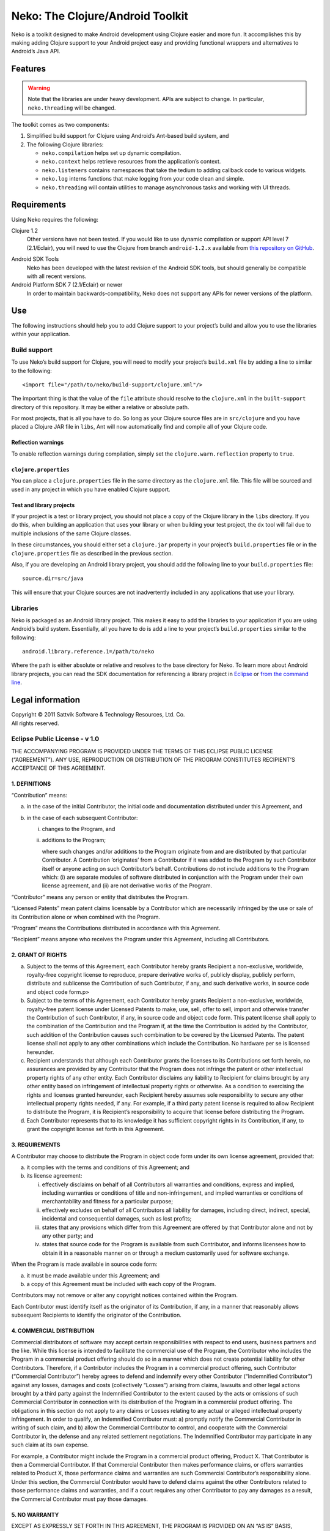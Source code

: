 ===================================
 Neko: The Clojure/Android Toolkit
===================================

Neko is a toolkit designed to make Android development using Clojure easier and
more fun.  It accomplishes this by making adding Clojure support to your
Android project easy and providing functional wrappers and alternatives to
Android’s Java API.

Features
========

.. WARNING::
   Note that the libraries are under heavy development.  APIs are subject to
   change.  In particular, ``neko.threading`` will be changed.

The toolkit comes as two components:

1. Simplified build support for Clojure using Android’s Ant-based build system,
   and

2. The following Clojure libraries:

   * ``neko.compilation`` helps set up dynamic compilation.

   * ``neko.context`` helps retrieve resources from the application’s context.

   * ``neko.listeners`` contains namespaces that take the tedium to
     adding callback code to various widgets.

   * ``neko.log`` interns functions that make logging from your code
     clean and simple.

   * ``neko.threading`` will contain utilities to manage asynchronous tasks and
     working with UI threads.
  

Requirements
============

Using Neko requires the following:

Clojure 1.2
  Other versions have not been tested.  If you would like to use dynamic
  compilation or support API level 7 (2.1/Eclair), you will need to use the
  Clojure from branch ``android-1.2.x`` available from `this repository on
  GitHub`__.

__ https://github.com/sattvik/clojure/tree/android-1.2.x

Android SDK Tools
  Neko has been developed with the latest revision of the Android SDK tools,
  but should generally be compatible with all recent versions.

Android Platform SDK 7 (2.1/Eclair) or newer
  In order to maintain backwards-compatibility, Neko does not support any APIs
  for newer versions of the platform.


Use
===

The following instructions should help you to add Clojure support to your
project’s build and allow you to use the libraries within your application.

Build support
-------------

To use Neko’s build support for Clojure, you will need to modify your project’s
``build.xml`` file by adding a line to similar to the following::

  <import file="/path/to/neko/build-support/clojure.xml"/>

The important thing is that the value of the ``file`` attribute should resolve
to the ``clojure.xml`` in the ``built-support`` directory of this repository.
It may be either a relative or absolute path.

For most projects, that is all you have to do.  So long as your Clojure source
files are in ``src/clojure`` and you have placed a Clojure JAR file in
``libs``, Ant will now automatically find and compile all of your Clojure code.

Reflection warnings
'''''''''''''''''''

To enable reflection warnings during compilation, simply set the
``clojure.warn.reflection`` property to ``true``.


``clojure.properties``
''''''''''''''''''''''

You can place a ``clojure.properties`` file in the same directory as the
``clojure.xml`` file.  This file will be sourced and used in any project in
which you have enabled Clojure support.

Test and library projects
'''''''''''''''''''''''''

If your project is a test or library project, you should not place a copy of
the Clojure library in the ``libs`` directory.  If you do this, when building
an application that uses your library or when building your test project, the
``dx`` tool will fail due to multiple inclusions of the same Clojure classes.

In these circumstances, you should either set a ``clojure.jar`` property in
your project’s ``build.properties`` file or in the ``clojure.properties`` file
as described in the previous section.

Also, if you are developing an Android library project, you should add the
following line to your ``build.properties`` file::

  source.dir=src/java

This will ensure that your Clojure sources are not inadvertently included in
any applications that use your library.

Libraries
---------

Neko is packaged as an Android library project.  This makes it easy to add the
libraries to your application if you are using Android’s build system.
Essentially, all you have to do is add a line to your project’s
``build.properties`` similar to the following::

  android.library.reference.1=/path/to/neko

Where the path is either absolute or relative and resolves to the base
directory for Neko.  To learn more about Android library projects, you can read
the SDK documentation for referencing a library project in Eclipse__ or `from
the command line`__.

__ http://developer.android.com/guide/developing/projects/projects-eclipse.html#ReferencingLibraryProject
__ http://developer.android.com/guide/developing/projects/projects-cmdline.html#ReferencingLibraryProject


Legal information
=================

| Copyright © 2011 Sattvik Software & Technology Resources, Ltd. Co.
| All rights reserved.

Eclipse Public License - v 1.0
------------------------------

THE ACCOMPANYING PROGRAM IS PROVIDED UNDER THE TERMS OF THIS ECLIPSE PUBLIC
LICENSE (“AGREEMENT”). ANY USE, REPRODUCTION OR DISTRIBUTION OF THE
PROGRAM CONSTITUTES RECIPIENT’S ACCEPTANCE OF THIS AGREEMENT.

1. DEFINITIONS
''''''''''''''

“Contribution” means:

a) in the case of the initial Contributor, the initial
   code and documentation distributed under this Agreement, and

b) in the case of each subsequent Contributor:

   i)  changes to the Program, and

   ii) additions to the Program;

       where such changes and/or additions to the Program originate from and
       are distributed by that particular Contributor. A Contribution
       ‘originates’ from a Contributor if it was added to the Program by such
       Contributor itself or anyone acting on such Contributor’s behalf.
       Contributions do not include additions to the Program which: (i) are
       separate modules of software distributed in conjunction with the Program
       under their own license agreement, and (ii) are not derivative works of
       the Program.

“Contributor” means any person or entity that distributes the Program.

“Licensed Patents” mean patent claims licensable by a Contributor which are
necessarily infringed by the use or sale of its Contribution alone or when
combined with the Program.

“Program” means the Contributions distributed in accordance with this
Agreement.

“Recipient” means anyone who receives the Program under this Agreement,
including all Contributors.

2. GRANT OF RIGHTS
''''''''''''''''''

a) Subject to the terms of this Agreement, each Contributor hereby grants
   Recipient a non-exclusive, worldwide, royalty-free copyright license to
   reproduce, prepare derivative works of, publicly display, publicly perform,
   distribute and sublicense the Contribution of such Contributor, if any, and
   such derivative works, in source code and object code form.p>

b) Subject to the terms of this Agreement, each Contributor hereby grants
   Recipient a non-exclusive, worldwide, royalty-free patent license under
   Licensed Patents to make, use, sell, offer to sell, import and otherwise
   transfer the Contribution of such Contributor, if any, in source code and
   object code form. This patent license shall apply to the combination of the
   Contribution and the Program if, at the time the Contribution is added by
   the Contributor, such addition of the Contribution causes such combination
   to be covered by the Licensed Patents. The patent license shall not apply to
   any other combinations which include the Contribution. No hardware per se is
   licensed hereunder.

c) Recipient understands that although each Contributor grants the licenses to
   its Contributions set forth herein, no assurances are provided by any
   Contributor that the Program does not infringe the patent or other
   intellectual property rights of any other entity. Each Contributor disclaims
   any liability to Recipient for claims brought by any other entity based on
   infringement of intellectual property rights or otherwise. As a condition to
   exercising the rights and licenses granted hereunder, each Recipient hereby
   assumes sole responsibility to secure any other intellectual property rights
   needed, if any. For example, if a third party patent license is required to
   allow Recipient to distribute the Program, it is Recipient’s responsibility
   to acquire that license before distributing the Program.

d) Each Contributor represents that to its knowledge it has sufficient
   copyright rights in its Contribution, if any, to grant the copyright license
   set forth in this Agreement.

3. REQUIREMENTS
'''''''''''''''

A Contributor may choose to distribute the Program in object code form under
its own license agreement, provided that:

a) it complies with the terms and conditions of this Agreement; and

b) its license agreement:

   i) effectively disclaims on behalf of all Contributors all warranties and
      conditions, express and implied, including warranties or conditions of
      title and non-infringement, and implied warranties or conditions of
      merchantability and fitness for a particular purpose;

   ii) effectively excludes on behalf of all Contributors all liability for
       damages, including direct, indirect, special, incidental and
       consequential damages, such as lost profits;

   iii) states that any provisions which differ from this Agreement are offered
        by that Contributor alone and not by any other party; and

   iv) states that source code for the Program is available from such
       Contributor, and informs licensees how to obtain it in a reasonable
       manner on or through a medium customarily used for software
       exchange.

When the Program is made available in source code form:

a) it must be made available under this Agreement; and

b) a copy of this Agreement must be included with each copy of the Program.

Contributors may not remove or alter any copyright notices contained within the
Program.

Each Contributor must identify itself as the originator of its Contribution, if
any, in a manner that reasonably allows subsequent Recipients to identify the
originator of the Contribution.

4. COMMERCIAL DISTRIBUTION
''''''''''''''''''''''''''

Commercial distributors of software may accept certain responsibilities with
respect to end users, business partners and the like. While this license is
intended to facilitate the commercial use of the Program, the Contributor who
includes the Program in a commercial product offering should do so in a manner
which does not create potential liability for other Contributors. Therefore, if
a Contributor includes the Program in a commercial product offering, such
Contributor (“Commercial Contributor”) hereby agrees to defend and indemnify
every other Contributor (“Indemnified Contributor”) against any losses, damages
and costs (collectively “Losses”) arising from claims, lawsuits and other legal
actions brought by a third party against the Indemnified Contributor to the
extent caused by the acts or omissions of such Commercial Contributor in
connection with its distribution of the Program in a commercial product
offering. The obligations in this section do not apply to any claims or Losses
relating to any actual or alleged intellectual property infringement. In order
to qualify, an Indemnified Contributor must: a) promptly notify the Commercial
Contributor in writing of such claim, and b) allow the Commercial Contributor
to control, and cooperate with the Commercial Contributor in, the defense and
any related settlement negotiations. The Indemnified Contributor may
participate in any such claim at its own expense.

For example, a Contributor might include the Program in a commercial product
offering, Product X. That Contributor is then a Commercial Contributor. If that
Commercial Contributor then makes performance claims, or offers warranties
related to Product X, those performance claims and warranties are such
Commercial Contributor’s responsibility alone. Under this section, the
Commercial Contributor would have to defend claims against the other
Contributors related to those performance claims and warranties, and if a court
requires any other Contributor to pay any damages as a result, the Commercial
Contributor must pay those damages.

5. NO WARRANTY
''''''''''''''

EXCEPT AS EXPRESSLY SET FORTH IN THIS AGREEMENT, THE PROGRAM IS
PROVIDED ON AN “AS IS” BASIS, WITHOUT WARRANTIES OR CONDITIONS
OF ANY KIND, EITHER EXPRESS OR IMPLIED INCLUDING, WITHOUT LIMITATION,
ANY WARRANTIES OR CONDITIONS OF TITLE, NON-INFRINGEMENT, MERCHANTABILITY
OR FITNESS FOR A PARTICULAR PURPOSE. Each Recipient is solely
responsible for determining the appropriateness of using and
distributing the Program and assumes all risks associated with its
exercise of rights under this Agreement , including but not limited to
the risks and costs of program errors, compliance with applicable laws,
damage to or loss of data, programs or equipment, and unavailability or
interruption of operations.

6. DISCLAIMER OF LIABILITY
''''''''''''''''''''''''''

EXCEPT AS EXPRESSLY SET FORTH IN THIS AGREEMENT, NEITHER RECIPIENT
NOR ANY CONTRIBUTORS SHALL HAVE ANY LIABILITY FOR ANY DIRECT, INDIRECT,
INCIDENTAL, SPECIAL, EXEMPLARY, OR CONSEQUENTIAL DAMAGES (INCLUDING
WITHOUT LIMITATION LOST PROFITS), HOWEVER CAUSED AND ON ANY THEORY OF
LIABILITY, WHETHER IN CONTRACT, STRICT LIABILITY, OR TORT (INCLUDING
NEGLIGENCE OR OTHERWISE) ARISING IN ANY WAY OUT OF THE USE OR
DISTRIBUTION OF THE PROGRAM OR THE EXERCISE OF ANY RIGHTS GRANTED
HEREUNDER, EVEN IF ADVISED OF THE POSSIBILITY OF SUCH DAMAGES.

7. GENERAL
''''''''''

If any provision of this Agreement is invalid or unenforceable under
applicable law, it shall not affect the validity or enforceability of
the remainder of the terms of this Agreement, and without further action
by the parties hereto, such provision shall be reformed to the minimum
extent necessary to make such provision valid and enforceable.

If Recipient institutes patent litigation against any entity
(including a cross-claim or counterclaim in a lawsuit) alleging that the
Program itself (excluding combinations of the Program with other
software or hardware) infringes such Recipient’s patent(s), then such
Recipient’s rights granted under Section 2(b) shall terminate as of the
date such litigation is filed.

All Recipient’s rights under this Agreement shall terminate if it
fails to comply with any of the material terms or conditions of this
Agreement and does not cure such failure in a reasonable period of time
after becoming aware of such noncompliance. If all Recipient’s rights
under this Agreement terminate, Recipient agrees to cease use and
distribution of the Program as soon as reasonably practicable. However,
Recipient’s obligations under this Agreement and any licenses granted by
Recipient relating to the Program shall continue and survive.

Everyone is permitted to copy and distribute copies of this
Agreement, but in order to avoid inconsistency the Agreement is
copyrighted and may only be modified in the following manner. The
Agreement Steward reserves the right to publish new versions (including
revisions) of this Agreement from time to time. No one other than the
Agreement Steward has the right to modify this Agreement. The Eclipse
Foundation is the initial Agreement Steward. The Eclipse Foundation may
assign the responsibility to serve as the Agreement Steward to a
suitable separate entity. Each new version of the Agreement will be
given a distinguishing version number. The Program (including
Contributions) may always be distributed subject to the version of the
Agreement under which it was received. In addition, after a new version
of the Agreement is published, Contributor may elect to distribute the
Program (including its Contributions) under the new version. Except as
expressly stated in Sections 2(a) and 2(b) above, Recipient receives no
rights or licenses to the intellectual property of any Contributor under
this Agreement, whether expressly, by implication, estoppel or
otherwise. All rights in the Program not expressly granted under this
Agreement are reserved.

This Agreement is governed by the laws of the State of New York and
the intellectual property laws of the United States of America. No party
to this Agreement will bring a legal action under this Agreement more
than one year after the cause of action arose. Each party waives its
rights to a jury trial in any resulting litigation.

.. vim:set spell
